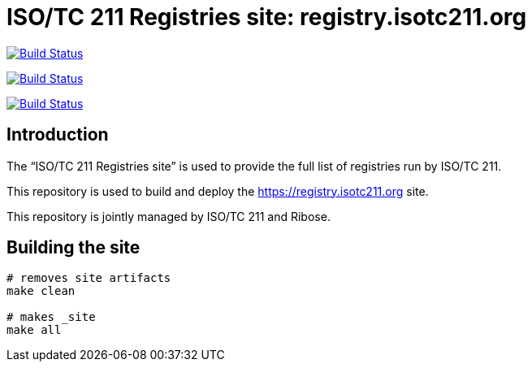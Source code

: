 = ISO/TC 211 Registries site: registry.isotc211.org

image:https://github.com/ISO-TC211/registry.isotc211.org/workflows/build/badge.svg["Build Status", link="https://github.com/ISO-TC211/registry.isotc211.org/actions?workflow=build"]

image:https://github.com/ISO-TC211/registry.isotc211.org/workflows/deploy-master/badge.svg["Build Status", link="https://github.com/ISO-TC211/registry.isotc211.org/actions?workflow=deploy-master"]

image:https://github.com/ISO-TC211/registry.isotc211.org/workflows/deploy-staging/badge.svg["Build Status", link="https://github.com/ISO-TC211/registry.isotc211.org/actions?workflow=deploy-staging"]

== Introduction

The "`ISO/TC 211 Registries site`" is used to provide the full list
of registries run by ISO/TC 211.

This repository is used to build and deploy the
https://registry.isotc211.org site.

This repository is jointly managed by ISO/TC 211 and Ribose.


== Building the site

[source,sh]
----
# removes site artifacts
make clean

# makes _site
make all
----
